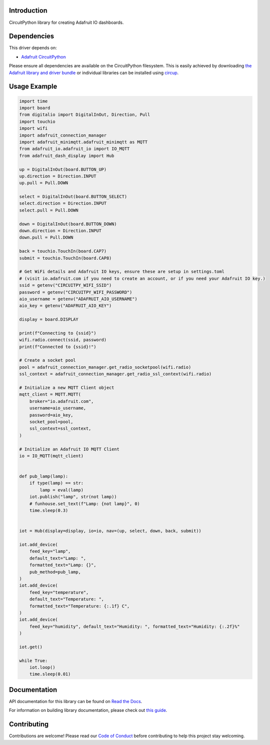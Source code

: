 Introduction
============


.. image:: https://readthedocs.org/projects/adafruit-circuitpython-dash_display/badge/?version=latest
    :target: https://docs.circuitpython.org/projects/dash_display/en/latest/
    :alt: Documentation Status


.. image:: https://raw.githubusercontent.com/adafruit/Adafruit_CircuitPython_Bundle/main/badges/adafruit_discord.svg
    :target: https://adafru.it/discord
    :alt: Discord


.. image:: https://github.com/adafruit/Adafruit_CircuitPython_Dash_Display/workflows/Build%20CI/badge.svg
    :target: https://github.com/adafruit/Adafruit_CircuitPython_Dash_Display/actions
    :alt: Build Status


.. image:: https://img.shields.io/endpoint?url=https://raw.githubusercontent.com/astral-sh/ruff/main/assets/badge/v2.json
    :target: https://github.com/astral-sh/ruff
    :alt: Code Style: Ruff

CircuitPython library for creating Adafruit IO dashboards.


Dependencies
=============
This driver depends on:

* `Adafruit CircuitPython <https://github.com/adafruit/circuitpython>`_

Please ensure all dependencies are available on the CircuitPython filesystem.
This is easily achieved by downloading
`the Adafruit library and driver bundle <https://circuitpython.org/libraries>`_
or individual libraries can be installed using
`circup <https://github.com/adafruit/circup>`_.


Usage Example
=============

.. code :: python3

    import time
    import board
    from digitalio import DigitalInOut, Direction, Pull
    import touchio
    import wifi
    import adafruit_connection_manager
    import adafruit_minimqtt.adafruit_minimqtt as MQTT
    from adafruit_io.adafruit_io import IO_MQTT
    from adafruit_dash_display import Hub

    up = DigitalInOut(board.BUTTON_UP)
    up.direction = Direction.INPUT
    up.pull = Pull.DOWN

    select = DigitalInOut(board.BUTTON_SELECT)
    select.direction = Direction.INPUT
    select.pull = Pull.DOWN

    down = DigitalInOut(board.BUTTON_DOWN)
    down.direction = Direction.INPUT
    down.pull = Pull.DOWN

    back = touchio.TouchIn(board.CAP7)
    submit = touchio.TouchIn(board.CAP8)

    # Get WiFi details and Adafruit IO keys, ensure these are setup in settings.toml
    # (visit io.adafruit.com if you need to create an account, or if you need your Adafruit IO key.)
    ssid = getenv("CIRCUITPY_WIFI_SSID")
    password = getenv("CIRCUITPY_WIFI_PASSWORD")
    aio_username = getenv("ADAFRUIT_AIO_USERNAME")
    aio_key = getenv("ADAFRUIT_AIO_KEY")

    display = board.DISPLAY

    print(f"Connecting to {ssid}")
    wifi.radio.connect(ssid, password)
    print(f"Connected to {ssid}!")

    # Create a socket pool
    pool = adafruit_connection_manager.get_radio_socketpool(wifi.radio)
    ssl_context = adafruit_connection_manager.get_radio_ssl_context(wifi.radio)

    # Initialize a new MQTT Client object
    mqtt_client = MQTT.MQTT(
        broker="io.adafruit.com",
        username=aio_username,
        password=aio_key,
        socket_pool=pool,
        ssl_context=ssl_context,
    )

    # Initialize an Adafruit IO MQTT Client
    io = IO_MQTT(mqtt_client)


    def pub_lamp(lamp):
        if type(lamp) == str:
            lamp = eval(lamp)
        iot.publish("lamp", str(not lamp))
        # funhouse.set_text(f"Lamp: {not lamp}", 0)
        time.sleep(0.3)


    iot = Hub(display=display, io=io, nav=(up, select, down, back, submit))

    iot.add_device(
        feed_key="lamp",
        default_text="Lamp: ",
        formatted_text="Lamp: {}",
        pub_method=pub_lamp,
    )
    iot.add_device(
        feed_key="temperature",
        default_text="Temperature: ",
        formatted_text="Temperature: {:.1f} C",
    )
    iot.add_device(
        feed_key="humidity", default_text="Humidity: ", formatted_text="Humidity: {:.2f}%"
    )

    iot.get()

    while True:
        iot.loop()
        time.sleep(0.01)

Documentation
=============

API documentation for this library can be found on `Read the Docs <https://docs.circuitpython.org/projects/dash_display/en/latest/>`_.

For information on building library documentation, please check out `this guide <https://learn.adafruit.com/creating-and-sharing-a-circuitpython-library/sharing-our-docs-on-readthedocs#sphinx-5-1>`_.

Contributing
============

Contributions are welcome! Please read our `Code of Conduct
<https://github.com/adafruit/Adafruit_CircuitPython_Dash_Display/blob/HEAD/CODE_OF_CONDUCT.md>`_
before contributing to help this project stay welcoming.
